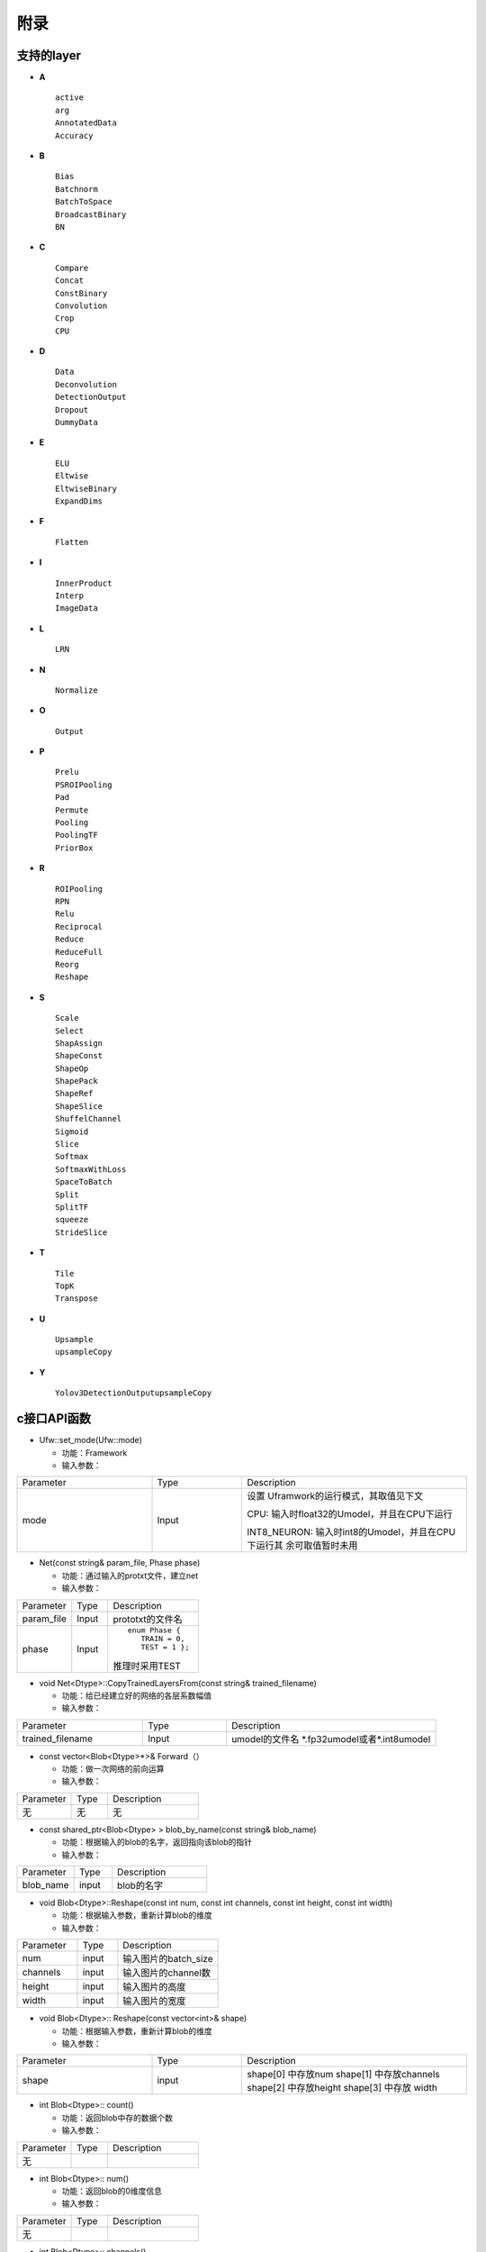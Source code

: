 附录
====

.. _supported-layer:

支持的layer
-----------

-  **A**

  ::

     active
     arg
     AnnotatedData
     Accuracy


-  **B**

  ::

     Bias
     Batchnorm
     BatchToSpace
     BroadcastBinary
     BN

-  **C**

  ::

     Compare
     Concat
     ConstBinary
     Convolution
     Crop
     CPU

-  **D**

  ::

     Data
     Deconvolution
     DetectionOutput
     Dropout
     DummyData

-  **E**

  ::

     ELU
     Eltwise
     EltwiseBinary
     ExpandDims

-  **F**

  ::

     Flatten

-  **I**

  ::

     InnerProduct
     Interp
     ImageData

-  **L**

  ::

     LRN

-  **N**

  ::

     Normalize

-  **O**

  ::

     Output

-  **P**

  ::

     Prelu
     PSROIPooling
     Pad
     Permute
     Pooling
     PoolingTF
     PriorBox

-  **R**

  ::

     ROIPooling
     RPN
     Relu
     Reciprocal
     Reduce
     ReduceFull
     Reorg
     Reshape

-  **S**

  ::

     Scale
     Select
     ShapAssign
     ShapeConst
     ShapeOp
     ShapePack
     ShapeRef
     ShapeSlice
     ShuffelChannel
     Sigmoid
     Slice
     Softmax
     SoftmaxWithLoss
     SpaceToBatch
     Split
     SplitTF
     squeeze
     StrideSlice

-  **T**

  ::

     Tile
     TopK
     Transpose

-  **U**

  ::

     Upsample
     upsampleCopy


-  **Y**

  ::

     Yolov3DetectionOutputupsampleCopy


.. _c-api:

c接口API函数
------------

- Ufw::set_mode(Ufw::mode)

  - 功能：Framework
  - 输入参数：

.. table::
   :widths: 30 20 50

   +--------------+---------------+--------------------------------------------------+
   |Parameter     |Type           |Description                                       |
   +--------------+---------------+--------------------------------------------------+
   |mode          |Input          |设置 Uframwork的运行模式，其取值见下文            |
   |              |               |                                                  |
   |              |               |CPU: 输入时float32的Umodel，并且在CPU下运行       |
   |              |               |                                                  |
   |              |               |INT8_NEURON: 输入时int8的Umodel，并且在CPU下运行其|
   |              |               |余可取值暂时未用                                  |
   +--------------+---------------+--------------------------------------------------+

- Net(const string& param_file, Phase phase)

  - 功能：通过输入的protxt文件，建立net
  - 输入参数：

.. table::
   :widths: 30 20 50

   +------------+----------+--------------------------------------------------+
   |Parameter   |Type      |Description                                       |
   +------------+----------+--------------------------------------------------+
   |param_file  |Input     |prototxt的文件名                                  |
   +------------+----------+--------------------------------------------------+
   |phase       |Input     |::                                                |
   |            |          |                                                  |
   |            |          |  enum Phase {                                    |
   |            |          |     TRAIN = 0,                                   |
   |            |          |     TEST = 1 };                                  |
   |            |          |                                                  |
   |            |          |推理时采用TEST                                    |
   +------------+----------+--------------------------------------------------+

- void Net<Dtype>::CopyTrainedLayersFrom(const string& trained_filename)

  - 功能：给已经建立好的网络的各层系数幅值
  - 输入参数：

.. table::
   :widths: 30 20  50

   =================  =======  ================================
   Parameter          Type     Description
   -----------------  -------  --------------------------------
   trained_filename   Input    umodel的文件名 \*.fp32umodel或者\*.int8umodel
   =================  =======  ================================

- const vector<Blob<Dtype>*>& Forward（）

  - 功能：做一次网络的前向运算
  - 输入参数：


.. table::
   :widths: 30 20 50

   =========  =====  =============
   Parameter  Type   Description
   ---------  -----  -------------
   无          无      无
   =========  =====  =============

- const shared_ptr<Blob<Dtype> >  blob_by_name(const string& blob_name)

  - 功能：根据输入的blob的名字，返回指向该blob的指针
  - 输入参数：

.. table::
   :widths: 30 20 50

   ========== ======= ==============
   Parameter  Type    Description
   ---------- ------- --------------
   blob_name  input   blob的名字
   ========== ======= ==============

- void Blob<Dtype>::Reshape(const int num, const int channels, const int height, const int width)

  - 功能：根据输入参数，重新计算blob的维度
  - 输入参数：

.. table::
   :widths: 30 20 50

   ==========  ====== =================
   Parameter   Type   Description
   ----------  ------ -----------------
   num         input  输入图片的batch_size
   channels    input  输入图片的channel数
   height      input  输入图片的高度
   width       input  输入图片的宽度
   ==========  ====== =================

- void Blob<Dtype>:: Reshape(const vector<int>& shape)

  - 功能：根据输入参数，重新计算blob的维度
  - 输入参数：

.. table::
   :widths: 30 20 50

   +--------------------+----------+--------------------------------------------------+
   |Parameter           |Type      |Description                                       |
   +--------------------+----------+--------------------------------------------------+
   |shape               |input     |shape[0] 中存放num                                |
   |                    |          |shape[1] 中存放channels                           |
   |                    |          |shape[2] 中存放height                             |
   |                    |          |shape[3] 中存放 width                             |
   +--------------------+----------+--------------------------------------------------+

- int Blob<Dtype>:: count()

  - 功能：返回blob中存的数据个数
  - 输入参数：

.. table::
   :widths: 30 20 50

   =========  =====   =============
   Parameter  Type    Description
   无
   =========  =====   =============

- int Blob<Dtype>:: num()

  - 功能：返回blob的0维度信息
  - 输入参数：

.. table::
   :widths: 30 20 50

   =========  =====   =============
   Parameter  Type    Description
   无
   =========  =====   =============

- int Blob<Dtype>:: channels()

  - 功能：返回blob的1维度信息
  - 输入参数：

.. table::
   :widths: 30 20 50

   =========  =====   =============
   Parameter  Type    Description
   无
   =========  =====   =============


- int Blob<Dtype>:: height()

  - 功能：返回blob的2维度信息
  - 输入参数：

.. table::
   :widths: 30 20 50

   =========  ====  =============
   Parameter  Type  Description
   无
   =========  ====  =============


- int Blob<Dtype>:: width()

  - 功能：返回blob的3维度信息
  - 输入参数：

.. table::
   :widths: 30 20 50

   =========  ====  =============
   Parameter  Type  Description
   无
   =========  ====  =============


- void Blob<Dtype>::universe_fill_data(const float* p_mat)

  - 功能：用指针p_mat指向的数据填充blob
  - 输入参数：

.. table::
   :widths: 30 20 50

   =========  ============    =============
   Parameter  Type            Description
   p_mat      const float*    用该指针指向的数据填充blob
   =========  ============    =============

- void Blob<Dtype>::universe_fill_data(const cv::Mat& mat)

  - 功能：用cv::Mat mat中的数据填充blob
  - 输入参数：

.. table::
   :widths: 30 20 50

   =========  ==========    =============
   Parameter  Type          Description
   mat        cv::Mat       用cv::Mat mat中的数据填充blob
   =========  ==========    =============

- Dtype*  Blob<Dtype>::universe_get_data()

  - 功能：返回blob中数据的指针，该指针是float*类型的
  - 输入参数：

.. table::
   :widths: 30 20 50

   =========  ==========    =============
   Parameter  Type          Description
   无
   =========  ==========    =============

- void ExtractFeaturesInit(std::string extract_feature_blob_names,
  std::string save_feature_dataset_names,
  int max_iteration)

  - 功能：ExtractFeatures模块的功能是读取某blob的数据，存储成lmdb。
    该函数完成该模块的初始化工作
  - 输入参数：

.. table::
   :widths: 30 20 50

   +--------------------------+----------+------------------------------------------------------------+
   |Parameter                 |Type      |Description                                                 |
   +--------------------------+----------+------------------------------------------------------------+
   |extract_feature_blob_names|string    |要存储的blob的名字。                                        |
   |                          |          |例：string extract_feature_blob_names =                     |
   |                          |          |“data” 可以一次存储多个blob，存储多个时，用逗号隔开例：     |
   |                          |          |string extract_feature_blob_names = “data，conv1_out”       |
   +--------------------------+----------+------------------------------------------------------------+
   |save_feature_dataset_names|string    |要存储的lmdb数据集的名字。例： string                       |
   |                          |          |save_feature_dataset_names = “data_save.lmdb” 可以一次存储多|
   |                          |          |个，用逗号隔开例：string save_feature_dataset_names =       |
   |                          |          |“data_save.lmdb，conv1_out_save.lmdb”                       |
   +--------------------------+----------+------------------------------------------------------------+
   |max_iteration             |int       |存储的图片个数                                              |
   +--------------------------+----------+------------------------------------------------------------+

- bool ExtractFeatures ( )

  - 功能：读取blob内的数据，存成lmdb的格式。
    每存一次内部计数加1，当达到初始化参数配置的max_iteration时，停止更新新的数据
  - 输入参数：

.. table::
   :widths: 30 20 50

   =========  ======  =============
   Parameter  Type    Description
   无          无
   =========  ======  =============

.. _python-api:

python接口
----------

- ufw.set_mode_cpu()

  - 功能：设置网络工作在fp32 cpu模式下
  - 输入参数：

.. table::
   :widths: 30 20 50

   =========  ====== =============
   Parameter  Type   Description
   无
   =========  ====== =============

- ufw.set_mode_cpu_int8()

  - 功能：设置网络工作在int8 cpu模式下
  - 输入参数：

.. table::
   :widths: 30 20 50

   =========  ====== =============
   Parameter  Type   Description
   无
   =========  ====== =============

- ufw.Net(model, weight, ufw.TEST)

  - 功能：采用model，weight建立网络
  - 输入参数：

.. table::
   :widths: 30 20 50

   =========  ====== =============
   Parameter  Type   Description
   model             表示网络结构的prototxt文件名
   weight            表示网络系数的文件名
   ufw.TEST          表示建立推理网络
   =========  ====== =============

- net.fill_blob_data({blob_name: input_data})

  - 功能：
  - 输入参数：

.. table::
   :widths: 30 20 50

   =========  ====== =============
   Parameter  Type   Description
   无
   =========  ====== =============


- net. get_blob_data (blob_name)

  - 功能：
  - 输入参数：

.. table::
   :widths: 30 20 50

   =========  ====== =============
   Parameter  Type   Description
   无
   =========  ====== =============



yolov3DetectionOutputlayer说明
------------------------------


.. figure:: ../_static/ch7_001.png
   :width: 5.76806in
   :height: 2.48588in
   :align: center

   yolov3DetectionOutputlayer 与 三个输入分支的关系

.. table:: yolo各分支特征

   =======  ======= ======== =========  ======  ======  ======= ======  ======  ========
   分支              y1分支                      y2分支                   y3分支
   -------  --------------------------  ----------------------- ------------------------
   特征图            13*13                       26*26                   52*52
   -------  --------------------------  ----------------------- ------------------------
   先验框    116*90  156*198   373*326   30*61   62*45   59*119  10*13   16*30   33*23
   =======  ======= ======== =========  ======  ======  ======= ======  ======  ========


本层的配置参数
~~~~~~~~~~~~~~

  ::

    layer {
        bottom: "y1-conv-out"                  #y1分支的输出blob名字
        bottom: " y2-conv-out "                #y2分支的输出blob名字
        bottom: " y3-conv-out "                #y3分支的输出blob名字
        type: "Yolov3DetectionOutput"
        top: "detection_out"
        name: "detection_out"
        yolov3_detection_output_param {
            nms_threshold: 0.45
            confidence_threshold: 0.5
            num_classes: 80
            biases: 10        #y3分支先验框
            biases: 13        #y3分支先验框
            biases: 16        #y3分支先验框
            biases: 30        #y3分支先验框
            biases: 33        #y3分支先验框
            biases: 23        #y3分支先验框
            biases: 30        #y2分支先验框
            biases: 61        #y2分支先验框
            biases: 62        #y2分支先验框
            biases: 45        #y2分支先验框
            biases: 59        #y2分支先验框
            biases: 119       #y2分支先验框
            biases: 116       #y1分支先验框
            biases: 90        #y1分支先验框
            biases: 156       #y1分支先验框
            biases: 198       #y1分支先验框
            biases: 373       #y1分支先验框
            biases: 326       #y1分支先验框
            mask: 6
            mask: 7
            mask: 8
            mask: 3
            mask: 4
            mask: 5
            mask: 0
            mask: 1
            mask: 2
            mask_group_num: 3
            anchors_scale: 32      #y1分支feature-map对输入图像相比的下采样
            anchors_scale: 16      #y2分支feature-map对输入图像相比的下采样
            anchors_scale: 8       #y3分支feature-map对输入图像相比的下采样
        }
    }



本层的输出
~~~~~~~~~~

a) 输出维度为

  ::

     （1,1，num_box,7）


b) num_box的解释：
   表示检测到的框的个数，
   当检测到的框的个数为0时，num_box=batch_size（输出维度不能为0，所以用batch_size来填充，用下文中的indx0来标识是否真的检测到物体）

c) “7”的解释

  - indx0：表示是否检测到物体，0：检测到物体；-1： 未检测到物体
  - indx1：检测到的物体类别
  - indx2：confidence值
  - indx3：检测框的x    ∈[0,1], 以网络输入的W做了归一化
  - indx4：检测框的y    ∈[0,1], 以网络输入的H做了归一化
  - indx5：检测框的w    ∈[0,1], 以网络输入的W做了归一化
  - indx6：检测框的h    ∈[0,1], 以网络输入的H做了归一化

应用程序对检测框的后处理
~~~~~~~~~~~~~~~~~~~~~~~~

.. _ch7-002:
.. figure:: ../_static/ch7_002.png
   :width: 5.76806in
   :height: 1.86306in
   :align: center

   yolov3对输入数据的预处理



根据yolov3网络的描述，其对输入图片的预处理如图 :ref:`ch7-002` 所示：

a) yolov3网络要求输入是W=H=416
b) 将原始图片在保持长宽比的情况下进行压缩，保证较长的一边压缩到416
c) 较短的一边两侧进行填充，扩充到416

因为yolov3DetectionOutputlayer输出的x，y，w，h是基于W=H=416进行归一化的，需要应用程序进一步后处理，以映射到原始图片的坐标上。

  .. code-block:: shell

     W=416       #yolo网络要求的输入图片的大小
     H=416       #yolo网络要求的输入图片的大小
     scale_factor = min(W/img_w, H/img_h)     #img_w，img_h是原始图片的大小
     x_abs = (2*W*x-W+img_w*scale_factor)/(2*scale_factor)
     y_abs = (2*H*y-H+img_h*scale_factor)/(2*scale_factor)
     w_abs = w*W/scale_factor
     h_abs = h*H/scale_factor


这里x_abs，y_abs，w_abs, h_abs表示的是原始图片上的绝对坐标，可以直接用于画框

